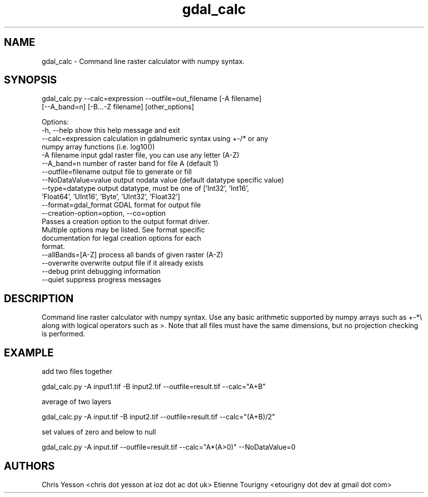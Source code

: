 .TH "gdal_calc" 1 "Sat Jun 23 2018" "GDAL" \" -*- nroff -*-
.ad l
.nh
.SH NAME
gdal_calc \- Command line raster calculator with numpy syntax\&.
.SH "SYNOPSIS"
.PP
.PP
.nf
gdal_calc.py --calc=expression --outfile=out_filename [-A filename]
             [--A_band=n] [-B...-Z filename] [other_options]

Options:
  -h, --help            show this help message and exit
  --calc=expression     calculation in gdalnumeric syntax using +-/* or any
                        numpy array functions (i.e. log10())
  -A filename           input gdal raster file, you can use any letter (A-Z)
  --A_band=n            number of raster band for file A (default 1)
  --outfile=filename    output file to generate or fill
  --NoDataValue=value   output nodata value (default datatype specific value)
  --type=datatype       output datatype, must be one of ['Int32', 'Int16',
                        'Float64', 'UInt16', 'Byte', 'UInt32', 'Float32']
  --format=gdal_format  GDAL format for output file
  --creation-option=option, --co=option
                        Passes a creation option to the output format driver.
                        Multiple options may be listed. See format specific
                        documentation for legal creation options for each
                        format.
  --allBands=[A-Z]      process all bands of given raster (A-Z)
  --overwrite           overwrite output file if it already exists
  --debug               print debugging information
  --quiet               suppress progress messages
.fi
.PP
.SH "DESCRIPTION"
.PP
Command line raster calculator with numpy syntax\&. Use any basic arithmetic supported by numpy arrays such as +-*\\ along with logical operators such as >\&. Note that all files must have the same dimensions, but no projection checking is performed\&.
.SH "EXAMPLE"
.PP
add two files together 
.PP
.nf
gdal_calc.py -A input1.tif -B input2.tif --outfile=result.tif --calc="A+B"

.fi
.PP
.PP
average of two layers 
.PP
.nf
gdal_calc.py -A input.tif -B input2.tif --outfile=result.tif --calc="(A+B)/2"

.fi
.PP
.PP
set values of zero and below to null 
.PP
.nf
gdal_calc.py -A input.tif --outfile=result.tif --calc="A*(A>0)" --NoDataValue=0

.fi
.PP
.SH "AUTHORS"
.PP
Chris Yesson <chris dot yesson at ioz dot ac dot uk> Etienne Tourigny <etourigny dot dev at gmail dot com> 
